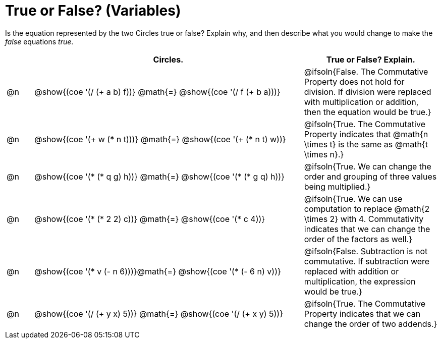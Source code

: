 = True or False? (Variables)

++++
<style>
div.circleevalsexp { width: auto; }
td > .content > .paragraph > * { vertical-align: middle; }
</style>
++++

Is the equation represented by the two Circles true or false? Explain why, and then describe what you would change to make the _false_ equations _true_.

[.FillVerticalSpace,cols="^.^1a,^.^10a,^.^5a", stripes="none", options="header"]
|===
|	 | Circles.																	   |
True or False? Explain.
| @n |@show{(coe '(/ (+ a b) f))}	@math{=} @show{(coe '(/ f (+ b a)))} | @ifsoln{False. The Commutative Property does not hold for division. If division were replaced with multiplication or addition, then the equation would be true.}
| @n |@show{(coe '(+ w (* n t)))}	@math{=} @show{(coe '(+ (* n t) w))}   | @ifsoln{True. The Commutative Property indicates that @math{n \times t} is the same as @math{t \times n}.}
| @n |@show{(coe '(* (* q g) h))}	@math{=} @show{(coe '(* (* g q) h))}  | @ifsoln{True. We can change the order and grouping of three values being multiplied.}
| @n |@show{(coe '(* (* 2 2) c))}	@math{=} @show{(coe '(* c 4))}   | @ifsoln{True. We can use computation to replace @math{2 \times 2} with 4. Commutativity indicates that we can change the order of the factors as well.}
| @n |@show{(coe '(* v (- n 6)))}@math{=} @show{(coe '(* (- 6 n) v))}| @ifsoln{False. Subtraction is not commutative. If subtraction were replaced with addition or multiplication, the expression would be true.}
| @n |@show{(coe '(/ (+ y x) 5))}	@math{=} @show{(coe '(/ (+ x y) 5))} | @ifsoln{True. The Commutative Property indicates that we can change the order of two addends.}

|===

